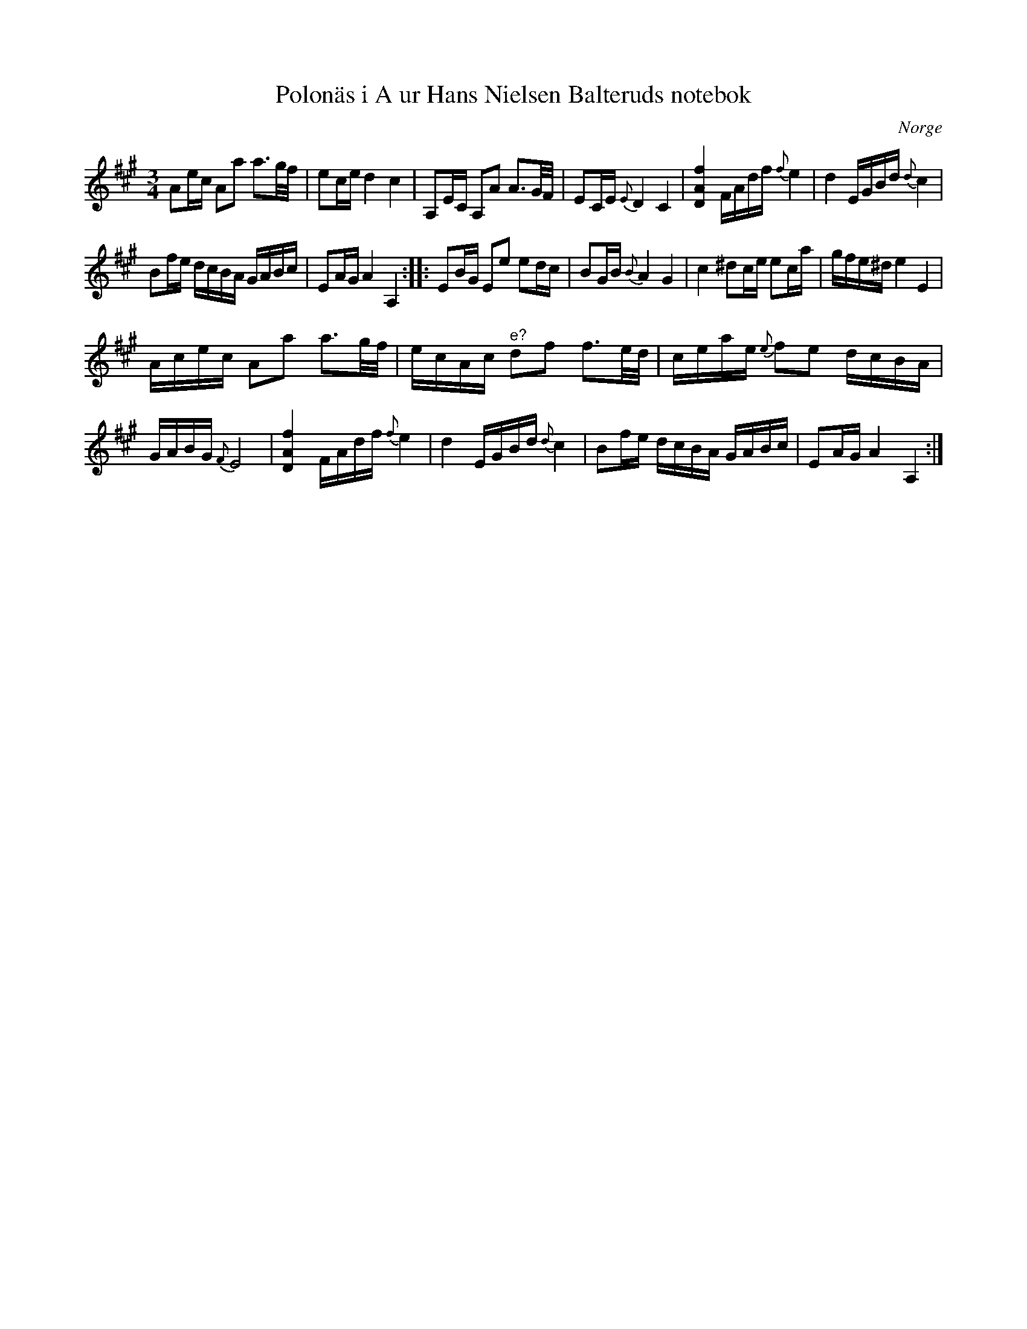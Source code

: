 %%abc-charset utf-8

X:1
T:Polonäs i A ur Hans Nielsen Balteruds notebok
B:Hans Nielsen Balteruds notebok, sid 130
N:Följ länken till originaluppteckningen för att se andrastämman.
Z:Nils L
O:Norge
M:3/4
L:1/16
K:A
A2ec A2a2 a3g/f/ | e2ce d4 c4 | A,2EC A,2A2 A3G/F/ | E2CE {E}D4 C4 | [DAf]4 FAdf {f}e4 | d4 EGBd {d}c4 | 
B2fe dcBA GABc | E2AG A4 A,4 :: E2BG E2e2 e2dc | B2GB {B}A4 G4 | c4 ^d2ce e2ca | gfe^d e4 E4 | 
Acec A2a2 a3g/f/ | ecAc "^e?"d2f2 f3e/d/ | ceae {e}f2e2 dcBA | 
GABG {F}E8 | [DAf]4 FAdf {f}e4 | d4 EGBd {d}c4 | B2fe dcBA GABc | E2AG A4 A,4 :|


